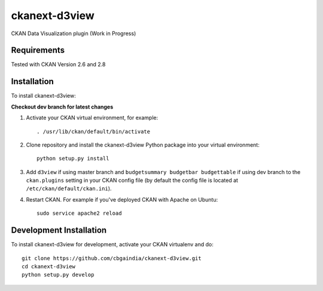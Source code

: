 ======================
ckanext-d3view
======================

.. Put a description of your extension here:
   What does it do? What features does it have?
   Consider including some screenshots or embedding a video!

CKAN Data Visualization plugin (Work in Progress)

------------
Requirements
------------

Tested with CKAN Version 2.6 and 2.8

------------
Installation
------------

.. Add any additional install steps to the list below.
   For example installing any non-Python dependencies or adding any required
   config settings.

To install ckanext-d3view:

**Checkout dev branch for latest changes**

1. Activate your CKAN virtual environment, for example::

     . /usr/lib/ckan/default/bin/activate

2. Clone repository and install the ckanext-d3view Python package into your virtual environment::

     python setup.py install

3. Add ``d3view`` if using master branch and ``budgetsummary budgetbar budgettable`` if using dev branch to the ``ckan.plugins`` setting in your CKAN
   config file (by default the config file is located at
   ``/etc/ckan/default/ckan.ini``).

4. Restart CKAN. For example if you've deployed CKAN with Apache on Ubuntu::

     sudo service apache2 reload


------------------------
Development Installation
------------------------

To install ckanext-d3view for development, activate your CKAN virtualenv and
do::

    git clone https://github.com/cbgaindia/ckanext-d3view.git
    cd ckanext-d3view
    python setup.py develop

